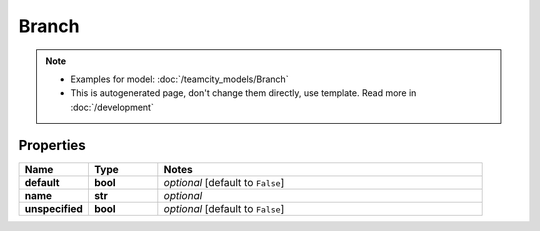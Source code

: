 Branch
#########

.. note::

  + Examples for model: :doc:`/teamcity_models/Branch`
  + This is autogenerated page, don't change them directly, use template. Read more in :doc:`/development`

Properties
----------
.. list-table::
   :widths: 15 15 70
   :header-rows: 1

   * - Name
     - Type
     - Notes
   * - **default**
     - **bool**
     - `optional` [default to ``False``]
   * - **name**
     - **str**
     - `optional` 
   * - **unspecified**
     - **bool**
     - `optional` [default to ``False``]


